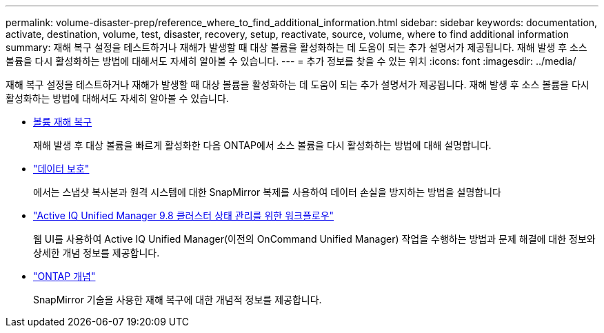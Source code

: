 ---
permalink: volume-disaster-prep/reference_where_to_find_additional_information.html 
sidebar: sidebar 
keywords: documentation, activate, destination, volume, test, disaster, recovery, setup, reactivate, source, volume, where to find additional information 
summary: 재해 복구 설정을 테스트하거나 재해가 발생할 때 대상 볼륨을 활성화하는 데 도움이 되는 추가 설명서가 제공됩니다. 재해 발생 후 소스 볼륨을 다시 활성화하는 방법에 대해서도 자세히 알아볼 수 있습니다. 
---
= 추가 정보를 찾을 수 있는 위치
:icons: font
:imagesdir: ../media/


[role="lead"]
재해 복구 설정을 테스트하거나 재해가 발생할 때 대상 볼륨을 활성화하는 데 도움이 되는 추가 설명서가 제공됩니다. 재해 발생 후 소스 볼륨을 다시 활성화하는 방법에 대해서도 자세히 알아볼 수 있습니다.

* xref:../volume-disaster-recovery/index.html[볼륨 재해 복구]
+
재해 발생 후 대상 볼륨을 빠르게 활성화한 다음 ONTAP에서 소스 볼륨을 다시 활성화하는 방법에 대해 설명합니다.

* https://docs.netapp.com/us-en/ontap/data-protection/index.html["데이터 보호"^]
+
에서는 스냅샷 복사본과 원격 시스템에 대한 SnapMirror 복제를 사용하여 데이터 손실을 방지하는 방법을 설명합니다

* http://docs.netapp.com/ocum-98/topic/com.netapp.doc.onc-um-ag/home.html["Active IQ Unified Manager 9.8 클러스터 상태 관리를 위한 워크플로우"^]
+
웹 UI를 사용하여 Active IQ Unified Manager(이전의 OnCommand Unified Manager) 작업을 수행하는 방법과 문제 해결에 대한 정보와 상세한 개념 정보를 제공합니다.

* https://docs.netapp.com/us-en/ontap/concepts/index.html["ONTAP 개념"^]
+
SnapMirror 기술을 사용한 재해 복구에 대한 개념적 정보를 제공합니다.


